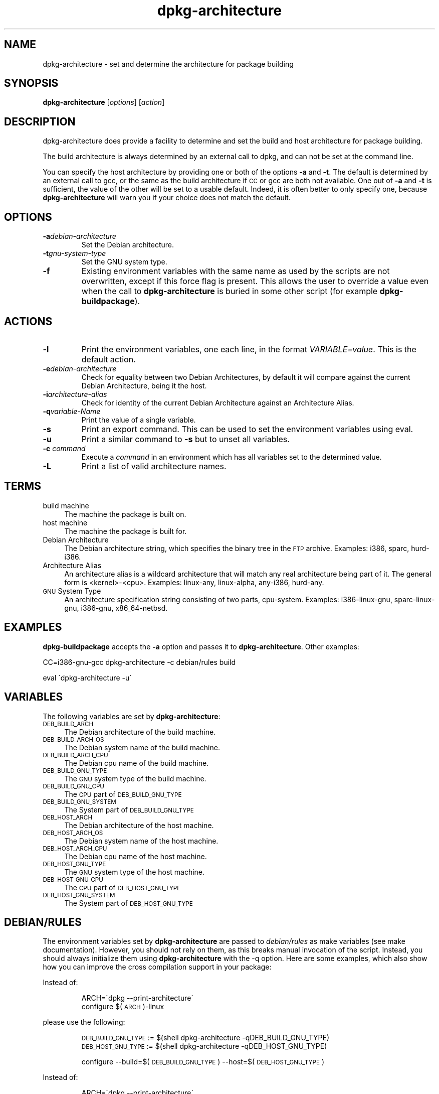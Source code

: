.TH dpkg\-architecture 1 "2006-02-28" "Debian Project" "dpkg utilities"
.SH "NAME"
dpkg\-architecture \- set and determine the architecture for package building
.
.SH "SYNOPSIS"
.B dpkg-architecture
.RI [ options ]
.RI [ action ]
.PP
.
.SH "DESCRIPTION"
dpkg-architecture does provide a facility to determine and set the build and
host architecture for package building.
.PP
The build architecture is always determined by an external call to dpkg, and
can not be set at the command line.
.PP
You can specify the host architecture by providing one or both of the options
\fB\-a\fR and \fB\-t\fR. The default is determined by an external call to gcc,
or the same as the build architecture if \s-1CC\s0 or gcc are both not
available. One out of \fB\-a\fR and \fB\-t\fR is sufficient, the value of the
other will be set to a usable default. Indeed, it is often better to only
specify one, because \fBdpkg\-architecture\fP will warn you if your choice
does not match the default.
.
.SH OPTIONS
.TP
.BI \-a debian-architecture
Set the Debian architecture.
.TP
.BI \-t gnu-system-type
Set the GNU system type.
.TP
.B \-f
Existing environment variables with the same name as used by the scripts are
not overwritten, except if this force flag is present. This allows the user
to override a value even when the call to \fBdpkg\-architecture\fP is buried
in some other script (for example \fBdpkg\-buildpackage\fP).
.
.SH ACTIONS
.TP
.B \-l
Print the environment variables, one each line, in the format
\fIVARIABLE=value\fP. This is the default action.
.TP
.BI \-e debian-architecture
Check for equality between two Debian Architectures, by default it will
compare against the current Debian Architecture, being it the host.
.TP
.BI \-i architecture-alias
Check for identity of the current Debian Architecture against an
Architecture Alias.
.TP
.BI \-q variable-Name
Print the value of a single variable.
.TP
.B \-s
Print an export command. This can be used to set the environment variables
using eval.
.TP
.B \-u
Print a similar command to \fB\-s\fP but to unset all variables.
.TP
.BI \-c " command"
Execute a \fIcommand\fP in an environment which has all variables set to
the determined value.
.TP
.B \-L
Print a list of valid architecture names.
.
.SH "TERMS"
.IP "build machine" 4
The machine the package is built on.
.IP "host machine" 4
The machine the package is built for.
.IP "Debian Architecture" 4
The Debian architecture string, which specifies the binary tree in the
\s-1FTP\s0 archive. Examples: i386, sparc, hurd\-i386.
.IP "Architecture Alias" 4
An architecture alias is a wildcard architecture that will match any real
architecture being part of it. The general form is <kernel>\-<cpu>.
Examples: linux\-any, linux\-alpha, any\-i386, hurd\-any.
.IP "\s-1GNU\s0 System Type" 4
An architecture specification string consisting of two parts,
cpu-system. Examples: i386\-linux\-gnu, sparc\-linux\-gnu, i386\-gnu,
x86_64\-netbsd.
.
.SH "EXAMPLES"
\fBdpkg\-buildpackage\fP accepts the \fB\-a\fR option and passes it to
\fBdpkg\-architecture\fP. Other examples:
.PP
CC=i386\-gnu\-gcc dpkg\-architecture \f(CW\*(C`\-c\*(C'\fR debian/rules build
.PP
eval \`dpkg\-architecture \f(CW\*(C`\-u\*(C'\fR\`
.
.SH "VARIABLES"
The following variables are set by \fBdpkg\-architecture\fP:
.IP "\s-1DEB_BUILD_ARCH\s0" 4
The Debian architecture of the build machine.
.IP "\s-1DEB_BUILD_ARCH_OS\s0" 4
The Debian system name of the build machine.
.IP "\s-1DEB_BUILD_ARCH_CPU\s0" 4
The Debian cpu name of the build machine.
.IP "\s-1DEB_BUILD_GNU_TYPE\s0" 4
The \s-1GNU\s0 system type of the build machine.
.IP "\s-1DEB_BUILD_GNU_CPU\s0" 4
The \s-1CPU\s0 part of \s-1DEB_BUILD_GNU_TYPE\s0
.IP "\s-1DEB_BUILD_GNU_SYSTEM\s0" 4
The System part of \s-1DEB_BUILD_GNU_TYPE\s0
.IP "\s-1DEB_HOST_ARCH\s0" 4
The Debian architecture of the host machine.
.IP "\s-1DEB_HOST_ARCH_OS\s0" 4
The Debian system name of the host machine.
.IP "\s-1DEB_HOST_ARCH_CPU\s0" 4
The Debian cpu name of the host machine.
.IP "\s-1DEB_HOST_GNU_TYPE\s0" 4
The \s-1GNU\s0 system type of the host machine.
.IP "\s-1DEB_HOST_GNU_CPU\s0" 4
The \s-1CPU\s0 part of \s-1DEB_HOST_GNU_TYPE\s0
.IP "\s-1DEB_HOST_GNU_SYSTEM\s0" 4
The System part of \s-1DEB_HOST_GNU_TYPE\s0
.
.SH "DEBIAN/RULES"
The environment variables set by \fBdpkg\-architecture\fP are passed to
\fIdebian/rules\fP as make variables (see make documentation). However,
you should not rely on them, as this breaks manual invocation of the
script. Instead, you should always initialize them using
\fBdpkg\-architecture\fP with the \-q option. Here are some examples,
which also show how you can improve the cross compilation support in your
package:
.PP

Instead of:
.IP
.nf
ARCH=\`dpkg \-\-print\-architecture\`
configure $(\s-1ARCH\s0)\-linux
.fi
.PP
please use the following:
.IP
.nf
\&\s-1DEB_BUILD_GNU_TYPE\s0 := $(shell dpkg\-architecture \-qDEB_BUILD_GNU_TYPE)
\&\s-1DEB_HOST_GNU_TYPE\s0 := $(shell dpkg\-architecture \-qDEB_HOST_GNU_TYPE)

configure \-\-build=$(\s-1DEB_BUILD_GNU_TYPE\s0) \-\-host=$(\s-1DEB_HOST_GNU_TYPE\s0)
.fi
.PP

Instead of:
.IP
.nf
ARCH=\`dpkg \-\-print\-architecture\`
ifeq ($(\s-1ARCH\s0),alpha)
  ...
endif
.fi
.PP
please use:
.IP
.nf
\&\s-1DEB_HOST_ARCH\s0 := $(shell dpkg\-architecture \-qDEB_HOST_ARCH)

ifeq ($(\s-1DEB_HOST_ARCH\s0),alpha)
  ...
endif
.fi
.PP
or if you only need to check the CPU or OS type, use the DEB_HOST_ARCH_CPU
or DEB_HOST_ARCH_OS variables.
.PP
In general, calling dpkg in the rules file to get architecture information
is deprecated (until you want to provide backward compatibility, see below).
Especially the \-\-print\-architecture option is unreliable since we have
Debian architectures which don't equal a processor name.
.
.SH "BACKWARD COMPATIBILITY"
The DEB_HOST_ARCH_CPU and DEB_HOST_ARCH_OS variables were only introduced
in relatively recent versions of \fBdpkg-architecture\fR (since dpkg 1.13.2),
before this \fIdebian/rules\fR files tended to check the values of the
DEB_HOST_GNU_CPU or DEB_HOST_GNU_TYPE variables which have been subject
to change.
.PP
Where \fIdebian/rules\fR files check these variables to decide how or what
to compile, this should be updated to use the new variables and values.
You may wish to retain backwards compatibility with older version of
dpkg-dev by using the following code:
.IP
.nf
DEB_HOST_ARCH_CPU := $(shell dpkg-architecture -qDEB_HOST_ARCH_CPU 2>/dev/null)
DEB_HOST_ARCH_OS := $(shell dpkg-architecture -qDEB_HOST_ARCH_OS 2>/dev/null)

# Take account of old dpkg-architecture output.
ifeq ($(DEB_HOST_ARCH_CPU),)
  DEB_HOST_ARCH_CPU := $(shell dpkg-architecture -qDEB_HOST_GNU_CPU)
  ifeq ($(DEB_HOST_ARCH_CPU),x86_64)
    DEB_HOST_ARCH_CPU := amd64
  endif
endif
ifeq ($(DEB_HOST_ARCH_OS),)
  DEB_HOST_ARCH_OS := $(subst -gnu,,$(shell dpkg-architecture -qDEB_HOST_GNU_SYSTEM))
  ifeq ($(DEB_HOST_ARCH_OS),gnu)
    DEB_HOST_ARCH_OS := hurd
  endif
endif
.fi
.PP
And similarly for DEB_BUILD_ARCH_CPU and DEB_BUILD_ARCH_OS.
.PP
If you still wish to support versions of dpkg-dev that did not include
\fBdpkg-architecture\fR, the following does the job:
.IP
.nf
\&\s-1DEB_BUILD_ARCH\s0 := $(shell dpkg \-\-print\-architecture)
\&\s-1DEB_BUILD_GNU_CPU\s0 := $(patsubst hurd\-%,%,$(\s-1DEB_BUILD_ARCH\s0))
ifeq ($(filter\-out hurd\-%,$(\s-1DEB_BUILD_ARCH\s0)),)
  \s-1DEB_BUILD_GNU_SYSTEM\s0 := gnu
else
  \s-1DEB_BUILD_GNU_SYSTEM\s0 := linux-gnu
endif
DEB_BUILD_GNU_TYPE=$(\s-1DEB_BUILD_GNU_CPU\s0)\-$(\s-1DEB_BUILD_GNU_SYSTEM\s0)

\&\s-1DEB_HOST_ARCH\s0 := $(\s-1DEB_BUILD_ARCH\s0)
\&\s-1DEB_HOST_GNU_CPU\s0 := $(\s-1DEB_BUILD_GNU_CPU\s0)
\&\s-1DEB_HOST_GNU_SYSTEM\s0 := $(\s-1DEB_BUILD_GNU_SYSTEM\s0)
\&\s-1DEB_HOST_GNU_TYPE\s0 := $(\s-1DEB_BUILD_GNU_TYPE\s0)
.fi
.PP
Put a subset of these lines at the top of your debian/rules file; these
default values will be overwritten if dpkg-architecture is used.
.PP
You don't need the full set. Choose a consistent set which contains the
values you use in the rules file. For example, if you only need the host
Debian architecture, `DEB_HOST_ARCH=\`dpkg \-\-print\-architecture\`'
is sufficient (this is indeed the Debian architecture of the build machine,
but remember that we are only trying to be backward compatible with native
compilation).
.
.SH "SEE ALSO"
.BR dpkg\-buildpackage (1),
.BR dpkg\-cross (1).
.
.SH "AUTHOR"
.B dpkg\-architecture
and this man page were initially written by
Marcus Brinkmann <brinkmd@debian.org>.

